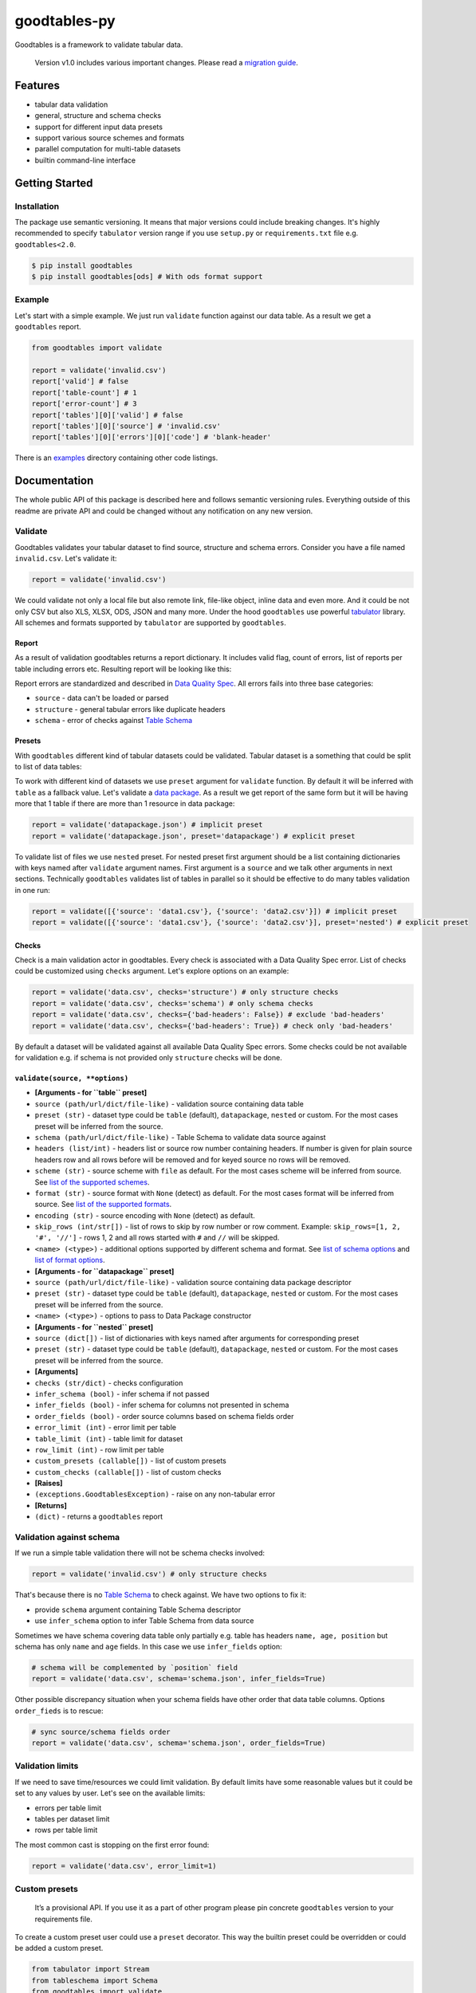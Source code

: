 goodtables-py
=============

| |Travis|
| |Coveralls|
| |PyPi|
| |Gitter|

Goodtables is a framework to validate tabular data.

    Version v1.0 includes various important changes. Please read a
    `migration guide <#v10>`__.

Features
--------

-  tabular data validation
-  general, structure and schema checks
-  support for different input data presets
-  support various source schemes and formats
-  parallel computation for multi-table datasets
-  builtin command-line interface

Getting Started
---------------

Installation
~~~~~~~~~~~~

The package use semantic versioning. It means that major versions could
include breaking changes. It's highly recommended to specify
``tabulator`` version range if you use ``setup.py`` or
``requirements.txt`` file e.g. ``goodtables<2.0``.

.. code:: bash

    $ pip install goodtables
    $ pip install goodtables[ods] # With ods format support

Example
~~~~~~~

Let's start with a simple example. We just run ``validate`` function
against our data table. As a result we get a ``goodtables`` report.

.. code:: python

    from goodtables import validate

    report = validate('invalid.csv')
    report['valid'] # false
    report['table-count'] # 1
    report['error-count'] # 3
    report['tables'][0]['valid'] # false
    report['tables'][0]['source'] # 'invalid.csv'
    report['tables'][0]['errors'][0]['code'] # 'blank-header'

There is an
`examples <https://github.com/frictionlessdata/goodtables-py/tree/master/examples>`__
directory containing other code listings.

Documentation
-------------

The whole public API of this package is described here and follows
semantic versioning rules. Everything outside of this readme are private
API and could be changed without any notification on any new version.

Validate
~~~~~~~~

Goodtables validates your tabular dataset to find source, structure and
schema errors. Consider you have a file named ``invalid.csv``. Let's
validate it:

.. code:: py

    report = validate('invalid.csv')

We could validate not only a local file but also remote link, file-like
object, inline data and even more. And it could be not only CSV but also
XLS, XLSX, ODS, JSON and many more. Under the hood ``goodtables`` use
powerful
`tabulator <https://github.com/frictionlessdata/goodtables-py>`__
library. All schemes and formats supported by ``tabulator`` are
supported by ``goodtables``.

Report
^^^^^^

As a result of validation goodtables returns a report dictionary. It
includes valid flag, count of errors, list of reports per table
including errors etc. Resulting report will be looking like this:

|Report|

Report errors are standardized and described in `Data Quality
Spec <https://github.com/frictionlessdata/data-quality-spec/blob/master/spec.json>`__.
All errors fails into three base categories:

-  ``source`` - data can't be loaded or parsed
-  ``structure`` - general tabular errors like duplicate headers
-  ``schema`` - error of checks against `Table
   Schema <http://specs.frictionlessdata.io/table-schema/>`__

Presets
^^^^^^^

With ``goodtables`` different kind of tabular datasets could be
validated. Tabular dataset is a something that could be split to list of
data tables:

|Dataset|

To work with different kind of datasets we use ``preset`` argument for
``validate`` function. By default it will be inferred with ``table`` as
a fallback value. Let's validate a `data
package <http://specs.frictionlessdata.io/data-package/>`__. As a result
we get report of the same form but it will be having more that 1 table
if there are more than 1 resource in data package:

.. code:: py

    report = validate('datapackage.json') # implicit preset
    report = validate('datapackage.json', preset='datapackage') # explicit preset

To validate list of files we use ``nested`` preset. For nested preset
first argument should be a list containing dictionaries with keys named
after ``validate`` argument names. First argument is a ``source`` and we
talk other arguments in next sections. Technically ``goodtables``
validates list of tables in parallel so it should be effective to do
many tables validation in one run:

.. code:: py

    report = validate([{'source': 'data1.csv'}, {'source': 'data2.csv'}]) # implicit preset
    report = validate([{'source': 'data1.csv'}, {'source': 'data2.csv'}], preset='nested') # explicit preset

Checks
^^^^^^

Check is a main validation actor in goodtables. Every check is
associated with a Data Quality Spec error. List of checks could be
customized using ``checks`` argument. Let's explore options on an
example:

.. code:: python

    report = validate('data.csv', checks='structure') # only structure checks
    report = validate('data.csv', checks='schema') # only schema checks
    report = validate('data.csv', checks={'bad-headers': False}) # exclude 'bad-headers'
    report = validate('data.csv', checks={'bad-headers': True}) # check only 'bad-headers'

By default a dataset will be validated against all available Data
Quality Spec errors. Some checks could be not available for validation
e.g. if schema is not provided only ``structure`` checks will be done.

``validate(source, **options)``
^^^^^^^^^^^^^^^^^^^^^^^^^^^^^^^

-  **[Arguments - for ``table`` preset]**
-  ``source (path/url/dict/file-like)`` - validation source containing
   data table
-  ``preset (str)`` - dataset type could be ``table`` (default),
   ``datapackage``, ``nested`` or custom. For the most cases preset will
   be inferred from the source.
-  ``schema (path/url/dict/file-like)`` - Table Schema to validate data
   source against
-  ``headers (list/int)`` - headers list or source row number containing
   headers. If number is given for plain source headers row and all rows
   before will be removed and for keyed source no rows will be removed.
-  ``scheme (str)`` - source scheme with ``file`` as default. For the
   most cases scheme will be inferred from source. See `list of the
   supported
   schemes <https://github.com/frictionlessdata/tabulator-py#schemes>`__.
-  ``format (str)`` - source format with ``None`` (detect) as default.
   For the most cases format will be inferred from source. See `list of
   the supported
   formats <https://github.com/frictionlessdata/tabulator-py#formats>`__.
-  ``encoding (str)`` - source encoding with ``None`` (detect) as
   default.
-  ``skip_rows (int/str[])`` - list of rows to skip by row number or row
   comment. Example: ``skip_rows=[1, 2, '#', '//']`` - rows 1, 2 and all
   rows started with ``#`` and ``//`` will be skipped.
-  ``<name> (<type>)`` - additional options supported by different
   schema and format. See `list of schema
   options <https://github.com/frictionlessdata/tabulator-py#schemes>`__
   and `list of format
   options <https://github.com/frictionlessdata/tabulator-py#schemes>`__.
-  **[Arguments - for ``datapackage`` preset]**
-  ``source (path/url/dict/file-like)`` - validation source containing
   data package descriptor
-  ``preset (str)`` - dataset type could be ``table`` (default),
   ``datapackage``, ``nested`` or custom. For the most cases preset will
   be inferred from the source.
-  ``<name> (<type>)`` - options to pass to Data Package constructor
-  **[Arguments - for ``nested`` preset]**
-  ``source (dict[])`` - list of dictionaries with keys named after
   arguments for corresponding preset
-  ``preset (str)`` - dataset type could be ``table`` (default),
   ``datapackage``, ``nested`` or custom. For the most cases preset will
   be inferred from the source.
-  **[Arguments]**
-  ``checks (str/dict)`` - checks configuration
-  ``infer_schema (bool)`` - infer schema if not passed
-  ``infer_fields (bool)`` - infer schema for columns not presented in
   schema
-  ``order_fields (bool)`` - order source columns based on schema fields
   order
-  ``error_limit (int)`` - error limit per table
-  ``table_limit (int)`` - table limit for dataset
-  ``row_limit (int)`` - row limit per table
-  ``custom_presets (callable[])`` - list of custom presets
-  ``custom_checks (callable[])`` - list of custom checks
-  **[Raises]**
-  ``(exceptions.GoodtablesException)`` - raise on any non-tabular error
-  **[Returns]**
-  ``(dict)`` - returns a ``goodtables`` report

Validation against schema
~~~~~~~~~~~~~~~~~~~~~~~~~

If we run a simple table validation there will not be schema checks
involved:

.. code:: py

    report = validate('invalid.csv') # only structure checks

That's because there is no `Table
Schema <http://specs.frictionlessdata.io/table-schema/>`__ to check
against. We have two options to fix it:

-  provide ``schema`` argument containing Table Schema descriptor
-  use ``infer_schema`` option to infer Table Schema from data source

Sometimes we have schema covering data table only partially e.g. table
has headers ``name, age, position`` but schema has only ``name`` and
``age`` fields. In this case we use ``infer_fields`` option:

.. code:: py

    # schema will be complemented by `position` field
    report = validate('data.csv', schema='schema.json', infer_fields=True)

Other possible discrepancy situation when your schema fields have other
order that data table columns. Options ``order_fieds`` is to rescue:

.. code:: py

    # sync source/schema fields order
    report = validate('data.csv', schema='schema.json', order_fields=True)

Validation limits
~~~~~~~~~~~~~~~~~

If we need to save time/resources we could limit validation. By default
limits have some reasonable values but it could be set to any values by
user. Let's see on the available limits:

-  errors per table limit
-  tables per dataset limit
-  rows per table limit

The most common cast is stopping on the first error found:

.. code:: py

    report = validate('data.csv', error_limit=1)

Custom presets
~~~~~~~~~~~~~~

    It’s a provisional API. If you use it as a part of other program
    please pin concrete ``goodtables`` version to your requirements
    file.

To create a custom preset user could use a ``preset`` decorator. This
way the builtin preset could be overridden or could be added a custom
preset.

.. code:: python

    from tabulator import Stream
    from tableschema import Schema
    from goodtables import validate

    @preset('custom-preset')
    def custom_preset(source, **options):
        warnings = []
        tables = []
        for table in source:
            try:
                tables.append({
                    'source':  str(source),
                    'stream':  Stream(...),
                    'schema': Schema(...),
                    'extra': {...},
                })
            except Exception:
                warnings.append('Warning message')
        return warnings, tables

    report = validate(source, preset='custom-preset', custom_presets=[custom_preset])

See builtin presets to learn more about the dataset extraction protocol.

Custom checks
~~~~~~~~~~~~~

    It’s a provisional API. If you use it as a part of other program
    please pin concrete ``goodtables`` version to your requirements
    file.

To create a custom check user could use a ``check`` decorator. This way
the builtin check could be overridden (use the spec error code like
``duplicate-row``) or could be added a check for a custom error (use
``type``, ``context`` and ``after/before`` arguments):

.. code:: python

    from goodtables import validate, check

    @check('custom-error', type='structure', context='body', after='blank-row')
    def custom_check(errors, columns, row_number,  state=None):
        for column in columns:
            errors.append({
                'code': 'custom-error',
                'message': 'Custom error',
                'row-number': row_number,
                'column-number': column['number'],
            })
            columns.remove(column)

    report = validate('data.csv', custom_checks=[custom_check])

See builtin checks to learn more about checking protocol.

Spec
~~~~

Data Quality Spec is shipped with the library:

.. code:: py

    from goodtables import spec

    spec['version'] # spec version
    spec['errors'] # list of errors

``spec``
^^^^^^^^

-  ``(dict)`` - returns Data Quality Spec

Exceptions
~~~~~~~~~~

``exceptions.GoodtablesException``
^^^^^^^^^^^^^^^^^^^^^^^^^^^^^^^^^^

Base class for all ``goodtables`` exceptions.

CLI
~~~

    It’s a provisional API. If you use it as a part of other program
    please pin concrete ``goodtables`` version to your requirements
    file.

All common goodtables tasks could be done using a command-line
interface. For example write a following command to the shell to inspect
a data table or a data package:

::

    $ goodtables data.csv
    $ goodtables datapackage.json

And the ``goodtables`` report will be printed to the standard output in
nicely-formatted way.

``$ goodtables``
^^^^^^^^^^^^^^^^

::

    Usage: cli.py [OPTIONS] SOURCE

      https://github.com/frictionlessdata/goodtables-py#cli

    Options:
      --preset TEXT
      --schema TEXT
      --checks TEXT
      --infer-schema
      --infer-fields
      --order-fields
      --error-limit INTEGER
      --table-limit INTEGER
      --row-limit INTEGER
      --json
      --version              Show the version and exit.
      --help                 Show this message and exit.

Inspector
~~~~~~~~~

    This API could be deprecated in the future. It's recommended to use
    ``validate`` counterpart.

``Inspector(**settings)``
^^^^^^^^^^^^^^^^^^^^^^^^^

``inspector.inspect(source, **source_options)``
^^^^^^^^^^^^^^^^^^^^^^^^^^^^^^^^^^^^^^^^^^^^^^^

Contributing
------------

The project follows the `Open Knowledge International coding
standards <https://github.com/okfn/coding-standards>`__.

| Recommended way to get started is to create and activate a project
virtual environment.
| To install package and development dependencies into active
environment:

::

    $ make install

To run tests with linting and coverage:

.. code:: bash

    $ make test

| For linting ``pylama`` configured in ``pylama.ini`` is used. On this
stage it's already
| installed into your environment and could be used separately with more
fine-grained control
| as described in documentation -
https://pylama.readthedocs.io/en/latest/.

For example to sort results by error type:

.. code:: bash

    $ pylama --sort <path>

| For testing ``tox`` configured in ``tox.ini`` is used.
| It's already installed into your environment and could be used
separately with more fine-grained control as described in documentation
- https://testrun.org/tox/latest/.

| For example to check subset of tests against Python 2 environment with
increased verbosity.
| All positional arguments and options after ``--`` will be passed to
``py.test``:

.. code:: bash

    tox -e py27 -- -v tests/<path>

| Under the hood ``tox`` uses ``pytest`` configured in ``pytest.ini``,
``coverage``
| and ``mock`` packages. This packages are available only in tox
environments.

Changelog
---------

Here described only breaking and the most important changes. The full
changelog could be found in nicely formatted `commit
history <https://github.com/frictionlessdata/goodtables-py/commits/master>`__.

v1.0
~~~~

This version includes various big changes. A migration guide is under
development and will be published here.

`v0.6 <https://github.com/frictionlessdata/goodtables-py/releases/tag/0.6.0>`__
~~~~~~~~~~~~~~~~~~~~~~~~~~~~~~~~~~~~~~~~~~~~~~~~~~~~~~~~~~~~~~~~~~~~~~~~~~~~~~~

First version of ``goodtables``.

.. |Travis| image:: https://img.shields.io/travis/frictionlessdata/goodtables-py/master.svg
   :target: https://travis-ci.org/frictionlessdata/goodtables-py
.. |Coveralls| image:: http://img.shields.io/coveralls/frictionlessdata/goodtables-py.svg?branch=master
   :target: https://coveralls.io/r/frictionlessdata/goodtables-py?branch=master
.. |PyPi| image:: https://img.shields.io/pypi/v/goodtables.svg
   :target: https://pypi.python.org/pypi/goodtables
.. |Gitter| image:: https://img.shields.io/gitter/room/frictionlessdata/chat.svg
   :target: https://gitter.im/frictionlessdata/chat
.. |Report| image:: http://i.imgur.com/rEJG15g.png
.. |Dataset| image:: https://raw.githubusercontent.com/frictionlessdata/goodtables-py/master/data/dataset.png

